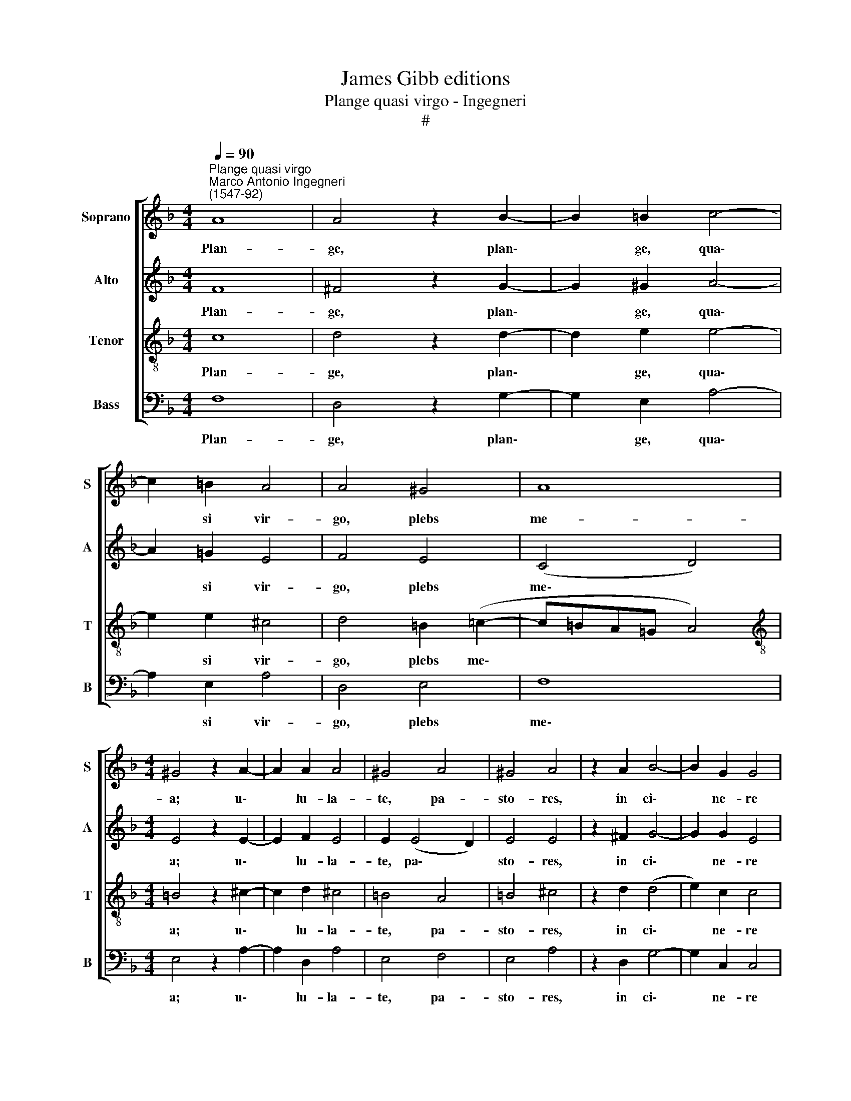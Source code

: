 X:1
T:James Gibb editions
T:Plange quasi virgo - Ingegneri
T:#
%%score [ 1 2 3 4 ]
L:1/8
Q:1/4=90
M:4/4
K:F
V:1 treble nm="Soprano" snm="S"
V:2 treble nm="Alto" snm="A"
V:3 treble-8 nm="Tenor" snm="T"
V:4 bass nm="Bass" snm="B"
V:1
"^Plange quasi virgo""^Marco Antonio Ingegneri\n(1547-92)" A8 | A4 z2 B2- | B2 =B2 c4- | %3
w: Plan-|ge, plan\-|* ge, qua\-|
 c2 =B2 A4 | A4 ^G4 | A8 |[M:4/4] ^G4 z2 A2- | A2 A2 A4 | ^G4 A4 | ^G4 A4 | z2 A2 B4- | B2 G2 G4 | %12
w: * si vir-|go, plebs|me-|a; u\-|* lu- la-|te, pa-|sto- res,|in ci\-|* ne- re|
 A4 B4 | A6 A2 |S A8 || A4 A2 A2- | A2 G2 z2 A2- | A2 c2 d3 d | c4 c4 | c4 z2 B2- | B2 A2 B4 | %21
w: et ci-|li- ci-|o:|Qui- a ve\-|* nit di\-|* es Do- mi-|ni ma-|gna et|* a- ma-|
 A4 A4 | A8!fine! |] A4 A3 A | A2 B2 c2 d2 | c4 d4 | z8 | z4 z2 d2 | f6 _e2 | d4 z2 A2 | c4 B2 A2 | %31
w: ra val-|de.|Ac- cin- gi-|te vos, sa- cer-|do- tes,||et|plan- gi-|te, et|plan- gi- te,|
 B4 B4 | A2 d2 c4 | d4 z4 | c6 c2- | c2 B2 A4 | A4 d3 d | ^c8"^al Fine" |] %38
w: mi- ni-|stri al- ta-|ris,|a- sper\-|* gi- te|vos ci- ne-|re.|
V:2
 F8 | ^F4 z2 G2- | G2 ^G2 A4- | A2 =G2 E4 | F4 E4 | (C4 D4) |[M:4/4] E4 z2 E2- | E2 F2 E4 | %8
w: Plan-|ge, plan\-|* ge, qua\-|* si vir-|go, plebs|me\- *|a; u\-|* lu- la-|
 E2 (E4 D2) | E4 E4 | z2 ^F2 G4- | G2 G2 E4 | F4 D4 | F6 ^F2 | ^F8 || E4 E2 !courtesy!=F2- | %16
w: te, pa\- *|sto- res,|in ci\-|* ne- re|et ci-|li- ci-|o:|Qui- a ve\-|
 F2 E2 z2 F2- | F2 A2 F2 G2 | A4 G4 | A4 D4 | E2 F4 E2 | F8 | E8 |] ^F4 F3 F | ^F2 G2 A2 B2 | %25
w: * nit di\-|* es Do- mi-|ni ma-|gna et|a- ma- ra|val-|de.|Ac- cin- gi-|te vos, sa- cer-|
 A4 B4 | z4 z2 A2 | c6 B2 | A2 A2 c4- | c2 B2 A4 | z8 | d4 d2 B2 | c2 (B4 A2) | B4 z2 A2 | A6 G2 | %35
w: do- tes,|et|plan\-- gì-|te, et plan\-|* gi- te,||mi- ni- stri|al- ta\- *|ris, a-|sper- gi-|
 F6 E2 | F6 G2 | A8 |] %38
w: te vos|ci- ne-|re.|
V:3
 c8 | d4 z2 d2- | d2 e2 e4- | e2 e2 ^c4 | d4 =B2 (=c2- | c=BA=G A4) | %6
w: Plan-|ge, plan\-|* ge, qua\-|* si vir-|go, plebs me\-||
[M:4/4][K:treble-8] =B4 z2 ^c2- | c2 d2 ^c4 | =B4 A4 | =B4 ^c4 | z2 d2 (d4 | e2) c2 c4 | c4 B4 | %13
w: a; u\-|* lu- la-|te, pa-|sto- res,|in ci\-|* ne- re|et ci-|
 c6 d2 | d8 || c4 c2 c2- | c2 c2 z2 c2 | c2 f4 d2 | e2 (f3 e/d/ e2) | f4 B4 | c2 d4 G2 | %21
w: li- ci-|o:|Qui- a ve\-|* nit di-|es Do- mi-|ni ma\- * * *|gna et|a- ma- ra|
 (c3 B/c/ dA d2- | d2 ^c=B) c4 |] d4 d3 d | d2 g2"^," =f2 B2 | f4 B4 | z2 d2 f4- | f2 _e2 d4- | %28
w: val\- * * * * *|* * * de.|Ac- cin- gi-|te vos, sa- cer-|do- tes,|et plan\-|* gì- te,|
 d4 z4 | z2 d2 f4- | f2 _e2 d4 | g4 g4 | f2 B2 f4 | B4 z2 f2 | f6 e2 | d6 ^c2 | d4 B4 | A8 |] %38
w: |et plan\-|* gi- te,|mi- ni-|stri al- ta-|ris, a-|sper- gi-|te vos|ci- ne-|re.|
V:4
 F,8 | D,4 z2 G,2- | G,2 E,2 A,4- | A,2 E,2 A,4 | D,4 E,4 | F,8 |[M:4/4] E,4 z2 A,2- | %7
w: Plan-|ge, plan\-|* ge, qua\-|* si vir-|go, plebs|me\-|a; u\-|
 A,2 D,2 A,4 | E,4 F,4 | E,4 A,4 | z2 D,2 G,4- | G,2 C,2 C,4 | F,4 G,4 | F,6 D,2 | D,8 || %15
w: * lu- la-|te, pa-|sto- res,|in ci\-|* ne- re|et ci-|li- ci-|o:|
 A,4 A,2 F,2- | F,2 C,2 z2 F,2- | F,2 F,2 B,3 B, | A,4 C4 | F,4 G,4- | G,2 F,2 G,4 | F,4 D,4 | %22
w: Qui- a ve\-|* nit di\-|* es Do- mi-|ni ma-|gna et|* a- ma-|ra val-|
 A,8 |] z8 | z8 | z8 | z8 | z8 | z8 | z8 | z8 | z8 | z8 | z8 | z8 | z8 | z8 | z8 |] %38
w: de.||||||||||||||||


